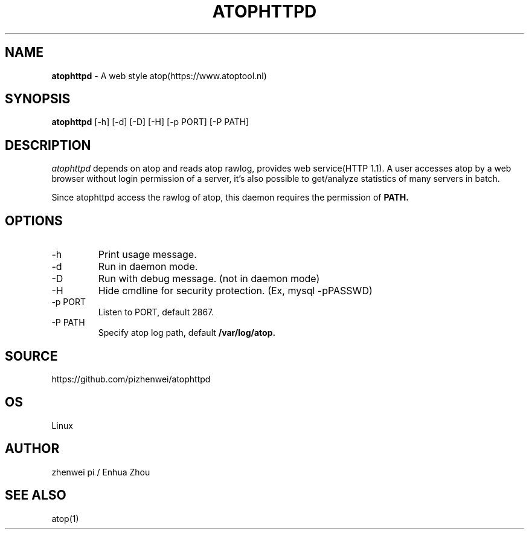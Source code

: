 .TH ATOPHTTPD 1 "Jan 2023" "Linux"
.SH NAME
.B atophttpd
- A web style atop(https://www.atoptool.nl)
.SH SYNOPSIS
.B atophttpd
[\-h] [\-d] [\-D] [\-H] [-p PORT] [-P PATH]
.SH DESCRIPTION
.I atophttpd
depends on atop and reads atop rawlog, provides web
service(HTTP 1.1). A user accesses atop by a web browser without
login permission of a server, it's also possible to get/analyze
statistics of many servers in batch.

Since atophttpd access the rawlog of atop, this daemon requires the
permission of
.B PATH.
.SH OPTIONS
.TP
\-h
Print usage message.
.TP
\-d
Run in daemon mode.
.TP
\-D
Run with debug message. (not in daemon mode)
.TP
\-H
Hide cmdline for security protection. (Ex, mysql -pPASSWD)
.TP
\-p PORT
Listen to PORT, default 2867.
.TP
\-P PATH
Specify atop log path, default
.B
/var/log/atop.
.SH SOURCE
https://github.com/pizhenwei/atophttpd
.SH OS
Linux
.SH AUTHOR
zhenwei pi / Enhua Zhou
.SH SEE ALSO
atop(1)
